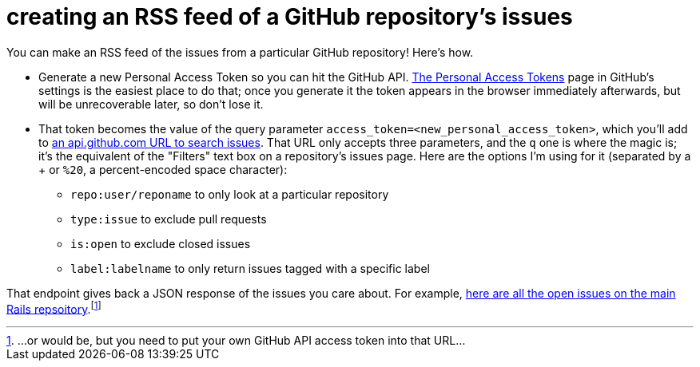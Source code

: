 = creating an RSS feed of a GitHub repository's issues
:hp-tags: rss, github, issues, pull requests
:published-at: 2015-07-30

You can make an RSS feed of the issues from a particular GitHub repository! Here's how.

* Generate a new Personal Access Token so you can hit the GitHub API. https://github.com/settings/tokens[The Personal Access Tokens] page in GitHub's settings is the easiest place to do that; once you generate it the token appears in the browser immediately afterwards, but will be unrecoverable later, so don't lose it.

* That token becomes the value of the query parameter `access_token=<new_personal_access_token>`, which you'll add to https://developer.github.com/v3/search/#search-issues[an api.github.com URL to search issues]. That URL only accepts three parameters, and the `q` one is where the magic is; it's the equivalent of the "Filters" text box on a repository's issues page. Here are the options I'm using for it (separated by a + or `%20`, a percent-encoded space character):
** `repo:user/reponame` to only look at a particular repository
** `type:issue` to exclude pull requests
** `is:open` to exclude closed issues
** `label:labelname` to only return issues tagged with a specific label

That endpoint gives back a JSON response of the issues you care about. For example, https://api.github.com/search/issues?q=repo:rails/rails%20type:issue%20is:open%20label:Starter&sort=created&order=desc&access_token=your_access_token_goes_here[here are all the open issues on the main Rails repsoitory].footnote:[...or would be, but you need to put your own GitHub API access token into that URL...]